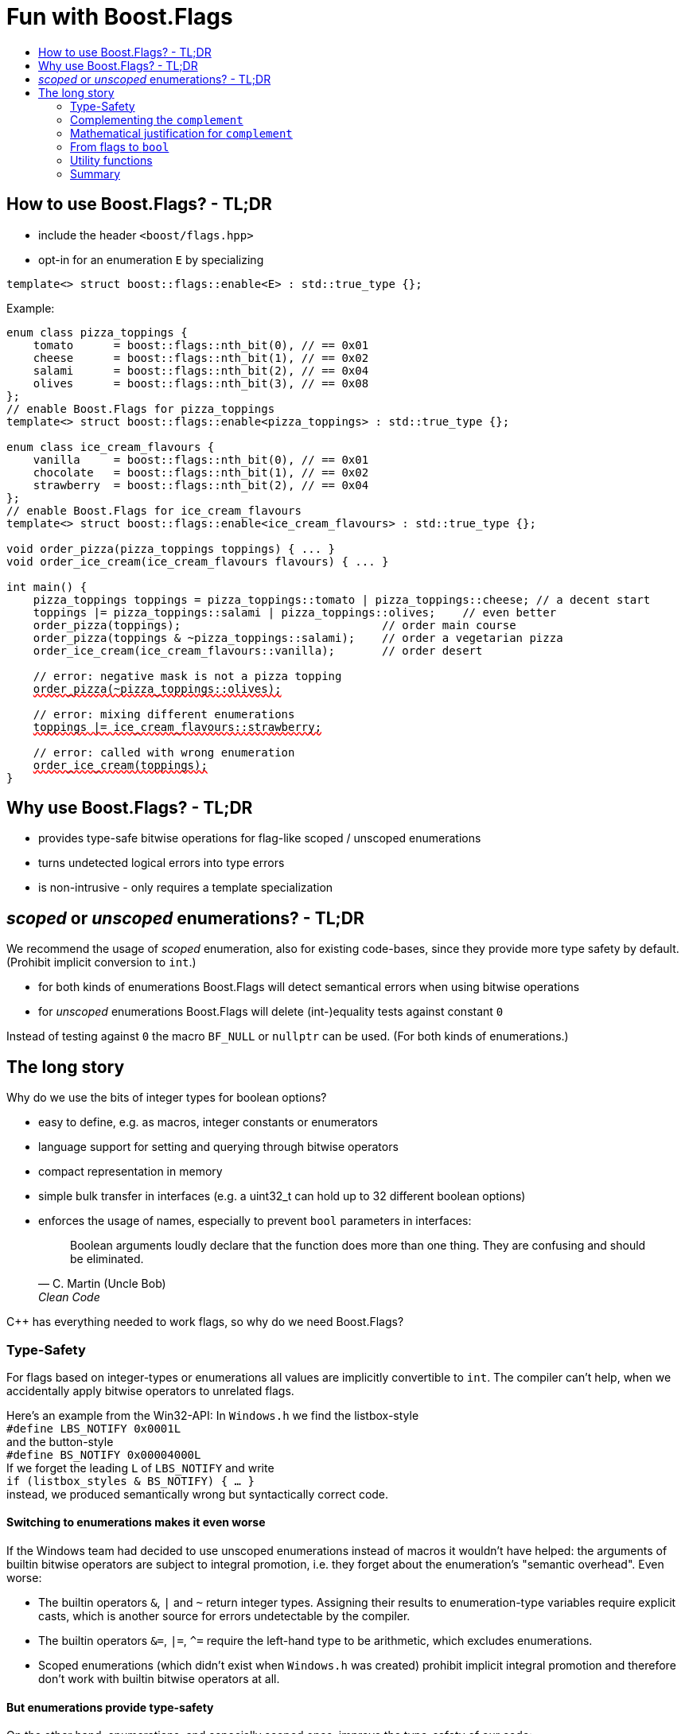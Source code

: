 ////
Copyright 2023 Tobias Loew
Distributed under the Boost Software License, Version 1.0.
http://www.boost.org/LICENSE_1_0.txt
////

:source-highlighter: rouge
:source-language: cpp

[#description]
# Fun with Boost.Flags
:toc:
:toc-title: 
:idprefix:
:stem: latexmath

## How to use Boost.Flags? - TL;DR

* include the header ``<boost/flags.hpp>``
* opt-in for an enumeration `E` by specializing

```cpp
template<> struct boost::flags::enable<E> : std::true_type {};
```

Example:

[source, C++,subs="+quotes,+macros"]
----
enum class pizza_toppings {
    tomato      = boost::flags::nth_bit(0), // == 0x01
    cheese      = boost::flags::nth_bit(1), // == 0x02
    salami      = boost::flags::nth_bit(2), // == 0x04
    olives      = boost::flags::nth_bit(3), // == 0x08
};
// enable Boost.Flags for pizza_toppings
template<> struct boost::flags::enable<pizza_toppings> : std::true_type {};

enum class ice_cream_flavours {
    vanilla     = boost::flags::nth_bit(0), // == 0x01
    chocolate   = boost::flags::nth_bit(1), // == 0x02
    strawberry  = boost::flags::nth_bit(2), // == 0x04
};
// enable Boost.Flags for ice_cream_flavours
template<> struct boost::flags::enable<ice_cream_flavours> : std::true_type {};

void order_pizza(pizza_toppings toppings) { ... }
void order_ice_cream(ice_cream_flavours flavours) { ... }

int main() {
    pizza_toppings toppings = pizza_toppings::tomato | pizza_toppings::cheese; // a decent start
    toppings |= pizza_toppings::salami | pizza_toppings::olives;    // even better
    order_pizza(toppings);                              // order main course
    order_pizza(toppings & ~pizza_toppings::salami);    // order a vegetarian pizza
    order_ice_cream(ice_cream_flavours::vanilla);       // order desert

    // error: negative mask is not a pizza topping
    pass:[<span style="text-decoration: red wavy underline; text-decoration-skip-ink: none;">order_pizza(~pizza_toppings::olives);</span>]
    
    // error: mixing different enumerations
    pass:[<span style="text-decoration: red wavy underline; text-decoration-skip-ink: none;">toppings |= ice_cream_flavours::strawberry;</span>]

    // error: called with wrong enumeration
    pass:[<span style="text-decoration: red wavy underline; text-decoration-skip-ink: none;">order_ice_cream(toppings);</span>]                          
}
----
// "

## Why use Boost.Flags? - TL;DR

* provides type-safe bitwise operations for flag-like scoped / unscoped enumerations
* turns undetected logical errors into type errors
// ** when applying bitwise operators to incompatible enumerations
// ** when accidentally converting bitmasks (negation of flags) to `bool`
* is non-intrusive - only requires a template specialization
// * provides a bunch of bit manipulation utility functions
// * enforces additional type-checks for existing flag-like unscoped enumerations, while still allowing implicit conversion to `int` and `bool`

## _scoped_ or _unscoped_ enumerations? - TL;DR

We recommend the usage of _scoped_ enumeration, also for existing code-bases, since they provide more type safety by default. (Prohibit implicit conversion to `int`.)

* for both kinds of enumerations Boost.Flags will detect semantical errors when using bitwise operations
* for _unscoped_ enumerations Boost.Flags will delete (int-)equality tests against constant `0` 

Instead of testing against `0` the macro `BF_NULL` or `nullptr` can be used. (For both kinds of enumerations.)


## The long story

Why do we use the bits of integer types for boolean options?

- easy to define, e.g. as macros, integer constants or enumerators
- language support for setting and querying through bitwise operators
- compact representation in memory
- simple bulk transfer in interfaces (e.g. a uint32_t can hold up to 32 different boolean options)
- enforces the usage of names, especially to prevent `bool` parameters in interfaces:
[quote, C. Martin (Uncle Bob), Clean Code]   
Boolean arguments loudly declare that the function does more than one thing. They are confusing and should be eliminated.

C++ has everything needed to work flags, so why do we need Boost.Flags? 

### Type-Safety

For flags based on integer-types or enumerations all values are implicitly convertible to `int`. The compiler can't help, when we accidentally apply bitwise operators to unrelated flags. 

Here's an example from the Win32-API: In `Windows.h` we find the listbox-style +
`#define LBS_NOTIFY            0x0001L` +
and the button-style +
`#define BS_NOTIFY           0x00004000L` +
If we forget the leading `L` of `LBS_NOTIFY` and write +
`if (listbox_styles & BS_NOTIFY) { ... }` +
instead, we produced semantically wrong but syntactically correct code. 

#### Switching to enumerations makes it even worse
If the Windows team had decided to use unscoped enumerations instead of macros it wouldn't have helped: the arguments of builtin bitwise operators are subject to integral promotion, i.e. they forget about the enumeration's "semantic overhead". Even worse:


* The builtin operators `&`, `|` and `~` return integer types. Assigning their results to enumeration-type variables require explicit casts, which is another source for errors undetectable by the compiler.
* The builtin operators `&=`, `|=`, `^=` require the left-hand type to be arithmetic, which excludes enumerations.
* Scoped enumerations (which didn't exist when `Windows.h` was created) prohibit implicit integral promotion and therefore don't work with builtin bitwise operators at all.


#### But enumerations provide type-safety
On the other hand, enumerations, and especially scoped ones, improve the type-safety of our code:

* variables and arguments of enumeration type can only by assigned (resp. invoked) with a value of the same type
* no implicit integer promotion for scoped enumerations

#### With Boost.Flags you can get both! 
With Boost.Flags we get support for all bitwise operators and type-safety. E.g. the following code
[source, C++]
----
enum class E{ a=1, b=2, c=4, d=8 };
template<> struct boost::flags::enable<E> : std::true_type {};
----

* enables all the operators `~`, `&`, `|`, `^`, `&=`, `|=`, `^=` for `E` and `complement<E>` (xref:complementing_the_complement[see below])
* the binary operators require both arguments to be from the same flag-set
* all other operators are disabled by default (cf. xref:overloading_relational_operators[overloading relational operators])

// [#overloading_relational_operators]

// and return _appropriate_ types (_appropriate_ will be explained soon). 
// So, all the bitwise operators work for `E` as they did e.g. for the macros from `Windows.h`.
Even more

* the bitwise negation `~` changes the type from `E` to `complement<E>` and vice-versa
** `operator ~(E) \-> complement<E>`
** `operator ~(complement<E>) \-> E`
* the binary operators require both arguments to be of type `E` or `complement<E>` (resp. a reference of it)


### Complementing the `complement`

The bitwise negation `~` changes the type from `E` to `complement<E>` and vice-versa.

* `operator ~(E) \-> complement<E>`
* `operator ~(complement<E>) \-> E`

Before going into details, let me tell you a little tale

====
+++<span style="font-family:'Times New Roman'">
Once, there was a kingdom, where the Queen of Hearts reigned with iron fist.<br/>She had her own newspaper for proclamations, where they used a set of flags for font-styles</span>+++
[source, C++]
----
enum font_styles {
    bold      = 1,
    italic    = 2,
    underline = 4
};
// special style for the Queen's proclamations
static constexpr auto queen_of_hearts_name = italic | underline;
----
+++<span style="font-family:'Times New Roman'">
One of the Queen's proclamations had been:<br/> 
<span style="font-color:#FFD700; font-size:150%"">All my proclamations shall be encoded in C++, <i><u>the Queen</u></i>!</span> 
<br/>And there were loads of them every day. <br/>
A programmer for the newspaper, who was tired of typing <code>queen_of_hearts_name</code> all the time, figured out that typing <code>~bold</code> instead also did the job. This saved him a lot of work. <br/>
One day, the troublemaker Alice came to the kingdom and the Queen ordered the creation of a new font-style+++
[source, C++]
----
    strikeout = 8
----
+++<span style="font-family:'Times New Roman'">
which should be used for Alice's name. So it got added to the `font_styles` enumeration.<br/>
The next day the following proclamation appeared in the newspaper:<br/>
<span style="font-size:150%">All persons whose names are striken out are enemies of the kingdom, <i><s><u>the Queen</u></s></i>!</span><br/> 
The last thing the programmer heard, as he ran away from the kingdom, was the queen shouting "Off with his head!".
+++
====
There are two morals of this tale:

* a *syntactical*: the negation flips all bits of the underlying integer. Even though `~bold` did the job in the beginning, it is different from `queen_of_hearts_name`. 
* a *semantical*: `~bold` isn't a set of font-modifications. It can be used to exclude boldness from a given set.

// '

By distinguishing `E` and `complement<E>` in the type system, we keep the set of flags of type `E` apart from the set of negative masks for `E`.

### Mathematical justification for `complement`

This section provides a mathematical explanation, why `complement` is required. It can easily be skipped.

* The underlying type `U` with the bitwise operations `~, &, |` and the constants `0` and `-1` (all bits set) form a _(bitcount of U)_-dimensional Boolean algebra latexmath:[(U,0,-1,{\raise.17ex\hbox{$\scriptstyle\sim$}},\&,\mid)] 
* The defined flags (e.g. `bold`, `italic` etc.) with the bitwise operations `&, |` form a substructure latexmath:[(F,\&,\mid)] of latexmath:[U] which in general *is not closed under bitwise negation `~`*.
* Building the closure latexmath:[\overline{F}] of latexmath:[F] wrt. latexmath:[{\raise.17ex\hbox{$\scriptstyle\sim$}}] generates a Boolean algebra which is a subalgebra latexmath:[U].

Semantically the elements of latexmath:[\overline{F}\setminus F] are not combinations of flags but negative flag-masks. The distinction of `E` and `complement<E>` keeps them apart on the type-level. 

Finally, for the binary operators we have (let `C` be a typedef for `complement<E>`)

* `E operator & (E,E)`, `E operator & (C,E)`, `E operator & (E, C)` and `C operator & (C, C)`
* `E operator | (E,E)`, `C operator | (C,E)`, `C operator | (E, C)` and `C operator | (C, C)`

Which means, on the meta-level the typeset latexmath:[\{E, \textrm{C} \}] and the operation latexmath:[{\raise.17ex\hbox{$\scriptstyle\sim$}}], latexmath:[\&] and latexmath:[\mid] form a Boolean algebra.

For the rare case where 

* the set of flags semantically forms a Boolean algebra and additionally
* all bits of the underlying type correspond to flags

there exists the _no_complement_ option which sets `complement<E>` to `E`. 


### From flags to `bool`

Since scoped enumerations prevent implicit conversion to `bool`, Boost.Flags provides the following functions:

* `any(e) \-> bool` : equivalent to `e != E{}`
* `none(e) \-> bool`` : equivalent to `e == E{}`
* `intersect(e1, e2) \-> bool` : equivalent to `e1 & e2 != E{}`
* `disjoint(e1, e2) \-> bool` : equivalent to `e1 & e2 == E{}`
* `contained(e1, e2) \-> bool` : equivalent to `e1 & ~e2 == E{}`

But usually, we prefer to use operators.

#### `not`, `not not`, why not?
Instead of calling `any` and `none` we can use `!(e) \-> bool`

* `!e` : equivalent to `none(e)`
* `!!e` : equivalent to `any(e)`

#### Everything in order?
[#overloading_relational_operators]
Let's take a look at the relational operators `<`, `\<=`, `>` and `>=`. +
C++ allows overloading operators when at least one of its arguments is of `class` or `enum` type
[source, C++]
----
enum E{};
bool operator < (E,E){ return true; }
bool test(){
    return E{} < E{};       // calls our operator < and returns true
}
----
This also works for operator templates with one exception: +
When an operator template for a relational operator is invoked with the same enumeration type for both arguments, then the built-in operator is called.
[source, C++]
----
enum E{};
template<typename T1, typename T2> bool operator < (T1,T2){ return true; }
bool test(){
    return E{} < E{};       // calls built-in < and returns false
}
----
[NOTE]
====
There is a Defect Report pending
https://www.open-std.org/jtc1/sc22/wg21/docs/cwg_active.html#2730
 which would make the latter also call the user defined operator template.
====

Currently, deleting or overloading relational operators for Boost.Flags enable enumerations requires the definition of a macro

* `BOOST_FLAGS_REL_OPS_DELETE(E)`: deletes all relational operators for enumeration `E`
* `BOOST_FLAGS_REL_OPS_PARTIAL_ORDER(E)`: defines all relational operators to reflect the partial order induced by `contained` (xref:contained_induced_partial_order[see below])


[WARNING]
====
Using built-in relational operators `<`, `\<=`, `>` and `>=` with flags in general is *strongly discouraged*. The built-in semantics do no coincide with flag entailment!
====

[NOTE]
====
[#contained_induced_partial_order]
For the mathematically inclined programmer: +
The function `contained` reflects the partial order (in the mathematical sense) latexmath:[\leq] of the generated Boolean algebra.
You can enable relational operators using the `BOOST_FLAGS_REL_OPS_PARTIAL_ORDER` macro at global namespace. +
`BOOST_FLAGS_REL_OPS_PARTIAL_ORDER(E)` defines the following semantics for the relational operators

* `e1 \<= e2` : equivalent to `contained(e1, e2)`
* `e1 >= e2` : equivalent to `contained(e2, e1)`
* `e1 < e2` : equivalent to `(contained(e1, e2) && e1 != e2)`
* `e1 > e2` : equivalent to `(contained(e2, e1) && e1 != e2)`
* `e1 \<= > e2` : has type `std::partial_ordering` and is equivalent to
[source, C++]
----
    e1 == e2
    ? std::partial_ordering::equivalent
    : contained(e1, e2)
    ? std::partial_ordering::less
    : contained(e2, e1)
    ? std::partial_ordering::greater
    : std::partial_ordering::unordered
----

====

#### flags `and` flags
Instead of `disjoint` and `intersect` we can write:

* `!(e1 & e2)` : equivalent to `disjoint(e1, e2)`
* `!!(e1 & e2)` : equivalent to `intersect(e1, e2)`

If we update existing code with Boost.Flags, then expressions like `e1 & e2` in boolean contexts would have to be replaced by `!!(e1 & e2)`. This is tedious and requires adding parenthesis. +
THerefore, Boost.Flags provides a pseudo operator `BF_AND` with the same precedence and associativity as `&` but returning a `bool`:

* `e1 BF_AND e2` : equivalent to `!!(e1 & e2)` 

[NOTE]
====
`BF_AND` is a macro defined as `& boost::flags::impl::pseudo_and_op_tag{} &`. +
The first `&` stores its left-hand argument in an intermediate type, which the second `&` evaluates with its right-hand argument.
====

#### logically `and` and `or`
Applying operator `&&` to flags turns out to be problematic.
The semantics of its built-in versions does two things:

* first convert the arguments to `bool` and  
* then applies a Boolean AND operation to them 

This is different from the semantics of the built-in bitwise `&` operator in a boolean context

* first do a bitwise AND of the arguments
* then convert the result to `bool` 

Since operators `&` and `&&` can easily get confused (which again is not detectable by a compiler), Boost.Flags disables operator `&&` and to keep symmetry also operator `||`.

[NOTE]
====
There are no overloads for operators `&&` and `||` on purpose! Those overloads would loose _short-circuit_ evaluation, which could lead to runtime errors in existing code.
====


### Utility functions

Additionally, Boost.Flags provides the following functions for an enabled enumeration `E`:

* `make_null(E) \-> E` : returns `E{}`
* `make_if(E e, bool set) \-> E` : returns `set ? e : E{}`
* `modify(E value, E modification, bool set)  \-> E` : returns `set ? value | modification : value & ~modification`
* `modify_inplace(E& value, E modification, bool set)  \-> E&` : equivalent to `value = modify(value, modification, set)`
* `nth_bit(unsigned int n) \-> unsigned int` : returns `1 << n`

### Summary

Boost.Flags makes bitwise operations type-safe.

For existing flag-sets, Boost.Flags provides an (almost) unintrusive way to detect semantical errors. The flag-sets can be turned into Boost.Flags enabled unscoped, or even better scoped, enumeration with almost no adjustments to the existing code required. 

For new defined flag-sets, we strongly suggest to use Boost.Flags enabled scoped enumerations as they provide the most type-safety and allow (int-)equality tests against `0`. 



